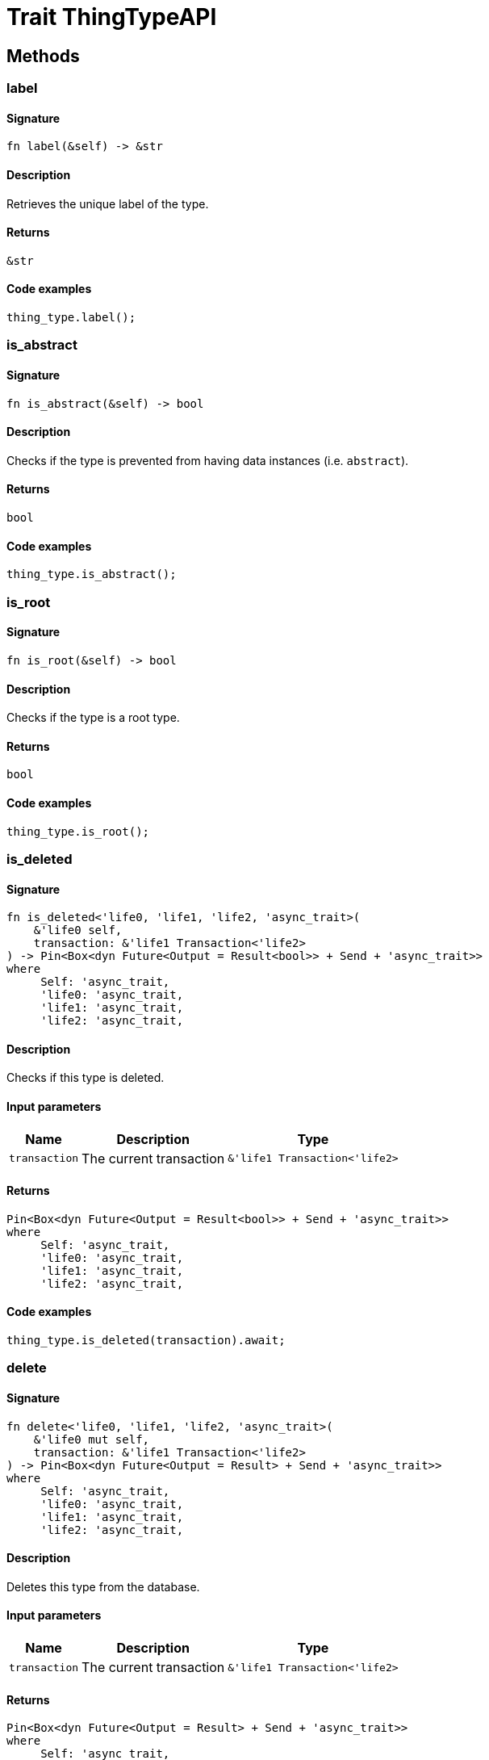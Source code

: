 [#_trait_ThingTypeAPI]
= Trait ThingTypeAPI

== Methods

// tag::methods[]
[#_trait_ThingTypeAPI_tymethod_label]
=== label

==== Signature

[source,rust]
----
fn label(&self) -> &str
----

==== Description

Retrieves the unique label of the type.

==== Returns

[source,rust]
----
&str
----

==== Code examples

[source,rust]
----
thing_type.label();
----

[#_trait_ThingTypeAPI_tymethod_is_abstract]
=== is_abstract

==== Signature

[source,rust]
----
fn is_abstract(&self) -> bool
----

==== Description

Checks if the type is prevented from having data instances (i.e. `abstract`).

==== Returns

[source,rust]
----
bool
----

==== Code examples

[source,rust]
----
thing_type.is_abstract();
----

[#_trait_ThingTypeAPI_tymethod_is_root]
=== is_root

==== Signature

[source,rust]
----
fn is_root(&self) -> bool
----

==== Description

Checks if the type is a root type.

==== Returns

[source,rust]
----
bool
----

==== Code examples

[source,rust]
----
thing_type.is_root();
----

[#_trait_ThingTypeAPI_tymethod_is_deleted]
=== is_deleted

==== Signature

[source,rust]
----
fn is_deleted<'life0, 'life1, 'life2, 'async_trait>(
    &'life0 self,
    transaction: &'life1 Transaction<'life2>
) -> Pin<Box<dyn Future<Output = Result<bool>> + Send + 'async_trait>>
where
     Self: 'async_trait,
     'life0: 'async_trait,
     'life1: 'async_trait,
     'life2: 'async_trait,
----

==== Description

Checks if this type is deleted.

==== Input parameters

[cols="~,~,~"]
[options="header"]
|===
|Name |Description |Type
a| `transaction` a| The current transaction a| `&'life1 Transaction<'life2>` 
|===

==== Returns

[source,rust]
----
Pin<Box<dyn Future<Output = Result<bool>> + Send + 'async_trait>>
where
     Self: 'async_trait,
     'life0: 'async_trait,
     'life1: 'async_trait,
     'life2: 'async_trait,
----

==== Code examples

[source,rust]
----
thing_type.is_deleted(transaction).await;
----

[#_trait_ThingTypeAPI_method_delete]
=== delete

==== Signature

[source,rust]
----
fn delete<'life0, 'life1, 'life2, 'async_trait>(
    &'life0 mut self,
    transaction: &'life1 Transaction<'life2>
) -> Pin<Box<dyn Future<Output = Result> + Send + 'async_trait>>
where
     Self: 'async_trait,
     'life0: 'async_trait,
     'life1: 'async_trait,
     'life2: 'async_trait,
----

==== Description

Deletes this type from the database.

==== Input parameters

[cols="~,~,~"]
[options="header"]
|===
|Name |Description |Type
a| `transaction` a| The current transaction a| `&'life1 Transaction<'life2>` 
|===

==== Returns

[source,rust]
----
Pin<Box<dyn Future<Output = Result> + Send + 'async_trait>>
where
     Self: 'async_trait,
     'life0: 'async_trait,
     'life1: 'async_trait,
     'life2: 'async_trait,
----

==== Code examples

[source,rust]
----
thing_type.delete(transaction).await;
----

[#_trait_ThingTypeAPI_method_set_label]
=== set_label

==== Signature

[source,rust]
----
fn set_label<'life0, 'life1, 'life2, 'async_trait>(
    &'life0 mut self,
    transaction: &'life1 Transaction<'life2>,
    new_label: String
) -> Pin<Box<dyn Future<Output = Result> + Send + 'async_trait>>
where
     Self: 'async_trait,
     'life0: 'async_trait,
     'life1: 'async_trait,
     'life2: 'async_trait,
----

==== Description

Renames the label of the type. The new label must remain unique.

==== Input parameters

[cols="~,~,~"]
[options="header"]
|===
|Name |Description |Type
a| `transaction` a| The current transaction a| `&'life1 Transaction<'life2>` 
a| `new_label` a| The new `Label` to be given to the type. a| `String` 
|===

==== Returns

[source,rust]
----
Pin<Box<dyn Future<Output = Result> + Send + 'async_trait>>
where
     Self: 'async_trait,
     'life0: 'async_trait,
     'life1: 'async_trait,
     'life2: 'async_trait,
----

==== Code examples

[source,rust]
----
thing_type.set_label(transaction, new_label).await;
----

[#_trait_ThingTypeAPI_method_set_abstract]
=== set_abstract

==== Signature

[source,rust]
----
fn set_abstract<'life0, 'life1, 'life2, 'async_trait>(
    &'life0 mut self,
    transaction: &'life1 Transaction<'life2>
) -> Pin<Box<dyn Future<Output = Result> + Send + 'async_trait>>
where
     Self: 'async_trait,
     'life0: 'async_trait,
     'life1: 'async_trait,
     'life2: 'async_trait,
----

==== Description

Set a type to be abstract, meaning it cannot have instances.

==== Input parameters

[cols="~,~,~"]
[options="header"]
|===
|Name |Description |Type
a| `transaction` a| The current transaction a| `&'life1 Transaction<'life2>` 
|===

==== Returns

[source,rust]
----
Pin<Box<dyn Future<Output = Result> + Send + 'async_trait>>
where
     Self: 'async_trait,
     'life0: 'async_trait,
     'life1: 'async_trait,
     'life2: 'async_trait,
----

==== Code examples

[source,rust]
----
thing_type.set_abstract(transaction).await;
----

[#_trait_ThingTypeAPI_method_unset_abstract]
=== unset_abstract

==== Signature

[source,rust]
----
fn unset_abstract<'life0, 'life1, 'life2, 'async_trait>(
    &'life0 mut self,
    transaction: &'life1 Transaction<'life2>
) -> Pin<Box<dyn Future<Output = Result> + Send + 'async_trait>>
where
     Self: 'async_trait,
     'life0: 'async_trait,
     'life1: 'async_trait,
     'life2: 'async_trait,
----

==== Description

Set a type to be non-abstract, meaning it can have instances.

==== Input parameters

[cols="~,~,~"]
[options="header"]
|===
|Name |Description |Type
a| `transaction` a| The current transaction a| `&'life1 Transaction<'life2>` 
|===

==== Returns

[source,rust]
----
Pin<Box<dyn Future<Output = Result> + Send + 'async_trait>>
where
     Self: 'async_trait,
     'life0: 'async_trait,
     'life1: 'async_trait,
     'life2: 'async_trait,
----

==== Code examples

[source,rust]
----
thing_type.unset_abstract(transaction).await;
----

[#_trait_ThingTypeAPI_method_get_owns]
=== get_owns

==== Signature

[source,rust]
----
fn get_owns(
    &self,
    transaction: &Transaction<'_>,
    value_type: Option<ValueType>,
    transitivity: Transitivity,
    annotations: Vec<Annotation>
) -> Result<BoxStream<'_, Result<AttributeType>>>
----

==== Description

Retrieves `AttributeType` that the instances of this `ThingType` are allowed to own directly or via inheritance.

==== Input parameters

[cols="~,~,~"]
[options="header"]
|===
|Name |Description |Type
a| `transaction` a| The current transaction a| `&Transaction<'_>` 
a| `value_type` a| If specified, only attribute types of this `ValueType` will be retrieved. a| `Option<ValueType>` 
a| `transitivity` a| `Transitivity::Transitive` for direct and inherited ownership, `Transitivity::Explicit` for direct ownership only a| `Transitivity` 
a| `annotations` a| Only retrieve attribute types owned with annotations. a| `Vec<Annotation>` 
|===

==== Returns

[source,rust]
----
Result<BoxStream<'_, Result<AttributeType>>>
----

==== Code examples

[source,rust]
----
thing_type.get_owns(transaction, Some(value_type), Transitivity::EXPLICIT, vec![Annotation::Key]).await;
----

[#_trait_ThingTypeAPI_method_get_owns_overridden]
=== get_owns_overridden

==== Signature

[source,rust]
----
fn get_owns_overridden<'life0, 'life1, 'life2, 'async_trait>(
    &'life0 self,
    transaction: &'life1 Transaction<'life2>,
    overridden_attribute_type: AttributeType
) -> Pin<Box<dyn Future<Output = Result<Option<AttributeType>>> + Send + 'async_trait>>
where
     Self: 'async_trait,
     'life0: 'async_trait,
     'life1: 'async_trait,
     'life2: 'async_trait,
----

==== Description

Retrieves an `AttributeType`, ownership of which is overridden for this `ThingType` by a given `attribute_type`.

==== Input parameters

[cols="~,~,~"]
[options="header"]
|===
|Name |Description |Type
a| `transaction` a| The current transaction a| `&'life1 Transaction<'life2>` 
a| `overridden_attribute_type` a| The `AttributeType` that overrides requested `AttributeType` a| `AttributeType` 
|===

==== Returns

[source,rust]
----
Pin<Box<dyn Future<Output = Result<Option<AttributeType>>> + Send + 'async_trait>>
where
     Self: 'async_trait,
     'life0: 'async_trait,
     'life1: 'async_trait,
     'life2: 'async_trait,
----

==== Code examples

[source,rust]
----
thing_type.get_owns_overridden(transaction, attribute_type).await;
----

[#_trait_ThingTypeAPI_method_set_owns]
=== set_owns

==== Signature

[source,rust]
----
fn set_owns<'life0, 'life1, 'life2, 'async_trait>(
    &'life0 mut self,
    transaction: &'life1 Transaction<'life2>,
    attribute_type: AttributeType,
    overridden_attribute_type: Option<AttributeType>,
    annotations: Vec<Annotation>
) -> Pin<Box<dyn Future<Output = Result> + Send + 'async_trait>>
where
     Self: 'async_trait,
     'life0: 'async_trait,
     'life1: 'async_trait,
     'life2: 'async_trait,
----

==== Description

Allows the instances of this `ThingType` to own the given `AttributeType`.

==== Input parameters

[cols="~,~,~"]
[options="header"]
|===
|Name |Description |Type
a| `transaction` a| The current transaction a| `&'life1 Transaction<'life2>` 
a| `attribute_type` a| The `AttributeType` to be owned by the instances of this type. a| `AttributeType` 
a| `overridden_attribute_type` a| The `AttributeType` that this attribute ownership overrides, if applicable. a| `Option<AttributeType>` 
a| `annotations` a| Adds annotations to the ownership. a| `Vec<Annotation>` 
|===

==== Returns

[source,rust]
----
Pin<Box<dyn Future<Output = Result> + Send + 'async_trait>>
where
     Self: 'async_trait,
     'life0: 'async_trait,
     'life1: 'async_trait,
     'life2: 'async_trait,
----

==== Code examples

[source,rust]
----
thing_type.set_owns(transaction, attribute_type, Some(overridden_type), vec![Annotation::Key]).await;
----

[#_trait_ThingTypeAPI_method_unset_owns]
=== unset_owns

==== Signature

[source,rust]
----
fn unset_owns<'life0, 'life1, 'life2, 'async_trait>(
    &'life0 mut self,
    transaction: &'life1 Transaction<'life2>,
    attribute_type: AttributeType
) -> Pin<Box<dyn Future<Output = Result> + Send + 'async_trait>>
where
     Self: 'async_trait,
     'life0: 'async_trait,
     'life1: 'async_trait,
     'life2: 'async_trait,
----

==== Description

Disallows the instances of this `ThingType` from owning the given `AttributeType`.

==== Input parameters

[cols="~,~,~"]
[options="header"]
|===
|Name |Description |Type
a| `transaction` a| The current transaction a| `&'life1 Transaction<'life2>` 
a| `attribute_type` a| The `AttributeType` to not be owned by the type. a| `AttributeType` 
|===

==== Returns

[source,rust]
----
Pin<Box<dyn Future<Output = Result> + Send + 'async_trait>>
where
     Self: 'async_trait,
     'life0: 'async_trait,
     'life1: 'async_trait,
     'life2: 'async_trait,
----

==== Code examples

[source,rust]
----
thing_type.unset_owns(transaction, attribute_type).await;
----

[#_trait_ThingTypeAPI_method_get_plays]
=== get_plays

==== Signature

[source,rust]
----
fn get_plays(
    &self,
    transaction: &Transaction<'_>,
    transitivity: Transitivity
) -> Result<BoxStream<'_, Result<RoleType>>>
----

==== Description

Retrieves all direct and inherited (or direct only) roles that are allowed to be played by the instances of this `ThingType`.

==== Input parameters

[cols="~,~,~"]
[options="header"]
|===
|Name |Description |Type
a| `transaction` a| The current transaction a| `&Transaction<'_>` 
a| `transitivity` a| `Transitivity::Transitive` for direct and indirect playing, `Transitivity::Explicit` for direct playing only a| `Transitivity` 
|===

==== Returns

[source,rust]
----
Result<BoxStream<'_, Result<RoleType>>>
----

==== Code examples

[source,rust]
----
thing_type.get_plays(transaction, Transitivity::EXPLICIT).await;
----

[#_trait_ThingTypeAPI_method_get_plays_overridden]
=== get_plays_overridden

==== Signature

[source,rust]
----
fn get_plays_overridden<'life0, 'life1, 'life2, 'async_trait>(
    &'life0 self,
    transaction: &'life1 Transaction<'life2>,
    overridden_role_type: RoleType
) -> Pin<Box<dyn Future<Output = Result<Option<RoleType>>> + Send + 'async_trait>>
where
     Self: 'async_trait,
     'life0: 'async_trait,
     'life1: 'async_trait,
     'life2: 'async_trait,
----

==== Description

Retrieves a `RoleType` that is overridden by the given `role_type` for this `ThingType`.

==== Input parameters

[cols="~,~,~"]
[options="header"]
|===
|Name |Description |Type
a| `transaction` a| The current transaction a| `&'life1 Transaction<'life2>` 
a| `overridden_role_type` a| The `RoleType` that overrides an inherited role a| `RoleType` 
|===

==== Returns

[source,rust]
----
Pin<Box<dyn Future<Output = Result<Option<RoleType>>> + Send + 'async_trait>>
where
     Self: 'async_trait,
     'life0: 'async_trait,
     'life1: 'async_trait,
     'life2: 'async_trait,
----

==== Code examples

[source,rust]
----
thing_type.get_plays_overridden(transaction, role_type).await;
----

[#_trait_ThingTypeAPI_method_set_plays]
=== set_plays

==== Signature

[source,rust]
----
fn set_plays<'life0, 'life1, 'life2, 'async_trait>(
    &'life0 mut self,
    transaction: &'life1 Transaction<'life2>,
    role_type: RoleType,
    overridden_role_type: Option<RoleType>
) -> Pin<Box<dyn Future<Output = Result> + Send + 'async_trait>>
where
     Self: 'async_trait,
     'life0: 'async_trait,
     'life1: 'async_trait,
     'life2: 'async_trait,
----

==== Description

Allows the instances of this `ThingType` to play the given role.

==== Input parameters

[cols="~,~,~"]
[options="header"]
|===
|Name |Description |Type
a| `transaction` a| The current transaction a| `&'life1 Transaction<'life2>` 
a| `role_type` a| The role to be played by the instances of this type a| `RoleType` 
a| `overridden_role_type` a| The role type that this role overrides, if applicable a| `Option<RoleType>` 
|===

==== Returns

[source,rust]
----
Pin<Box<dyn Future<Output = Result> + Send + 'async_trait>>
where
     Self: 'async_trait,
     'life0: 'async_trait,
     'life1: 'async_trait,
     'life2: 'async_trait,
----

==== Code examples

[source,rust]
----
thing_type.set_plays(transaction, role_type, None).await;
----

[#_trait_ThingTypeAPI_method_unset_plays]
=== unset_plays

==== Signature

[source,rust]
----
fn unset_plays<'life0, 'life1, 'life2, 'async_trait>(
    &'life0 mut self,
    transaction: &'life1 Transaction<'life2>,
    role_type: RoleType
) -> Pin<Box<dyn Future<Output = Result> + Send + 'async_trait>>
where
     Self: 'async_trait,
     'life0: 'async_trait,
     'life1: 'async_trait,
     'life2: 'async_trait,
----

==== Description

Disallows the instances of this `ThingType` from playing the given role.

==== Input parameters

[cols="~,~,~"]
[options="header"]
|===
|Name |Description |Type
a| `transaction` a| The current transaction a| `&'life1 Transaction<'life2>` 
a| `role_type` a| The role to not be played by the instances of this type. a| `RoleType` 
|===

==== Returns

[source,rust]
----
Pin<Box<dyn Future<Output = Result> + Send + 'async_trait>>
where
     Self: 'async_trait,
     'life0: 'async_trait,
     'life1: 'async_trait,
     'life2: 'async_trait,
----

==== Code examples

[source,rust]
----
thing_type.unset_plays(transaction, role_type).await;
----

[#_trait_ThingTypeAPI_method_get_syntax]
=== get_syntax

==== Signature

[source,rust]
----
fn get_syntax<'life0, 'life1, 'life2, 'async_trait>(
    &'life0 self,
    transaction: &'life1 Transaction<'life2>
) -> Pin<Box<dyn Future<Output = Result<String>> + Send + 'async_trait>>
where
     Self: 'async_trait,
     'life0: 'async_trait,
     'life1: 'async_trait,
     'life2: 'async_trait,
----

==== Description

Produces a pattern for creating this `ThingType` in a `define` query.

==== Input parameters

[cols="~,~,~"]
[options="header"]
|===
|Name |Description |Type
a| `transaction` a| The current transaction a| `&'life1 Transaction<'life2>` 
|===

==== Returns

[source,rust]
----
Pin<Box<dyn Future<Output = Result<String>> + Send + 'async_trait>>
where
     Self: 'async_trait,
     'life0: 'async_trait,
     'life1: 'async_trait,
     'life2: 'async_trait,
----

==== Code examples

[source,rust]
----
thing_type.get_syntax(transaction).await;
----

// end::methods[]
